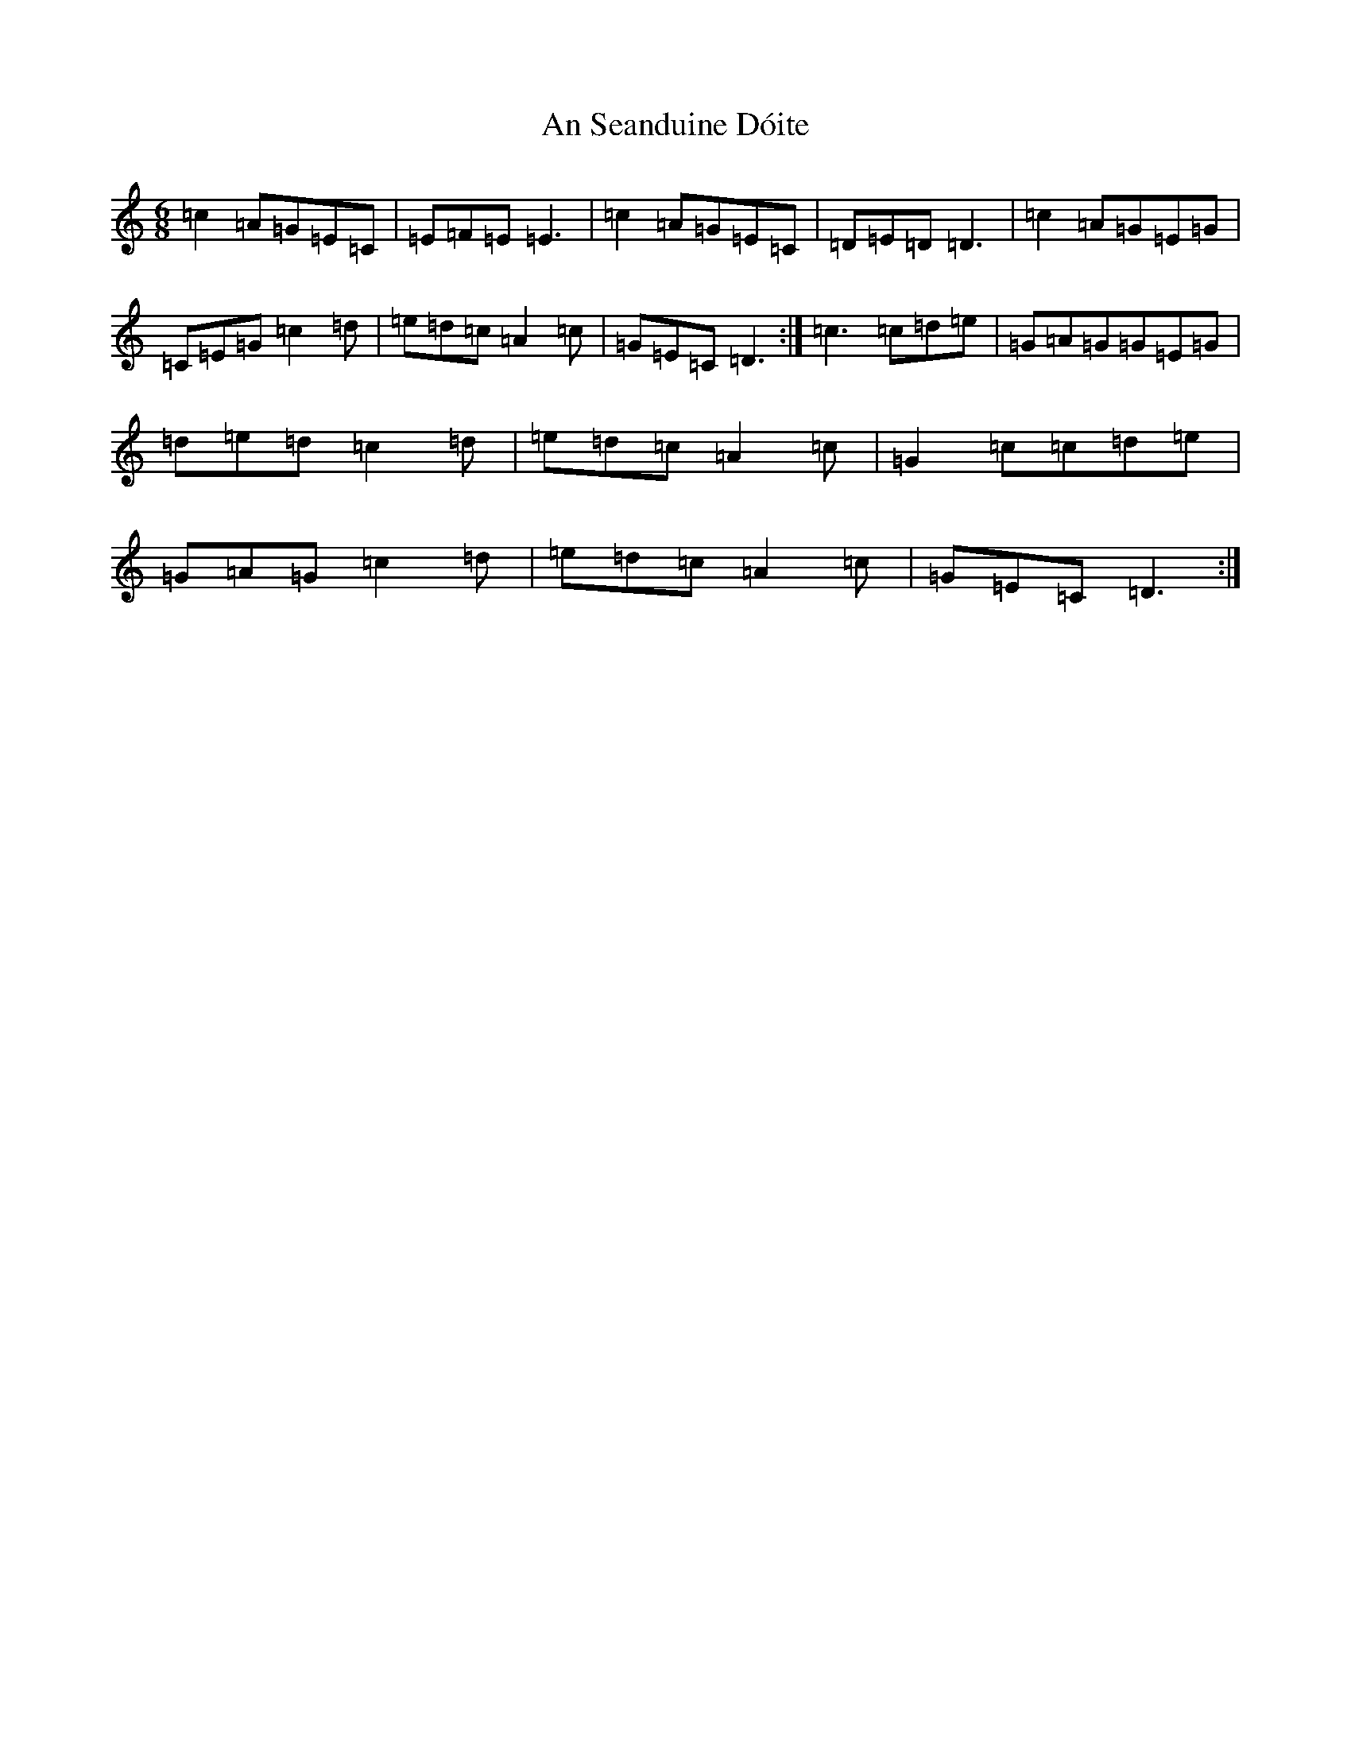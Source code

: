 X: 2878
T: An Seanduine Dóite
S: https://thesession.org/tunes/1029#setting25163
R: jig
M:6/8
L:1/8
K: C Major
=c2=A=G=E=C|=E=F=E=E3|=c2=A=G=E=C|=D=E=D=D3|=c2=A=G=E=G|=C=E=G=c2=d|=e=d=c=A2=c|=G=E=C=D3:|=c3=c=d=e|=G=A=G=G=E=G|=d=e=d=c2=d|=e=d=c=A2=c|=G2=c=c=d=e|=G=A=G=c2=d|=e=d=c=A2=c|=G=E=C=D3:|